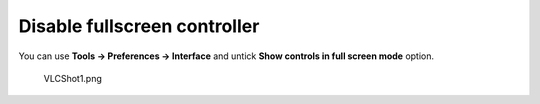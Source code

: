 Disable fullscreen controller
-----------------------------

You can use **Tools -> Preferences -> Interface** and untick **Show controls in full screen mode** option.

.. figure:: VLCShot1.png
   :alt: VLCShot1.png

   VLCShot1.png

.. raw:: mediawiki

   {{VSG}}
